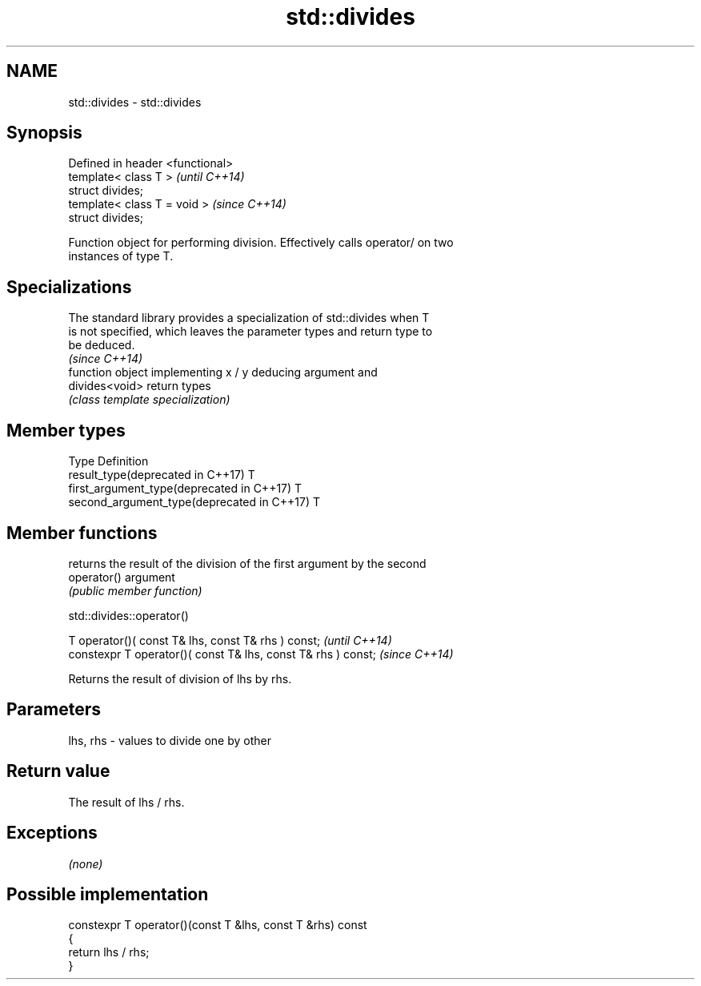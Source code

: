 .TH std::divides 3 "Nov 16 2016" "2.1 | http://cppreference.com" "C++ Standard Libary"
.SH NAME
std::divides \- std::divides

.SH Synopsis
   Defined in header <functional>
   template< class T >             \fI(until C++14)\fP
   struct divides;
   template< class T = void >      \fI(since C++14)\fP
   struct divides;

   Function object for performing division. Effectively calls operator/ on two
   instances of type T.

.SH Specializations

   The standard library provides a specialization of std::divides when T
   is not specified, which leaves the parameter types and return type to
   be deduced.
                                                                          \fI(since C++14)\fP
                 function object implementing x / y deducing argument and
   divides<void> return types
                 \fI(class template specialization)\fP

.SH Member types

   Type                                      Definition
   result_type(deprecated in C++17)          T
   first_argument_type(deprecated in C++17)  T
   second_argument_type(deprecated in C++17) T

.SH Member functions

              returns the result of the division of the first argument by the second
   operator() argument
              \fI(public member function)\fP

std::divides::operator()

   T operator()( const T& lhs, const T& rhs ) const;            \fI(until C++14)\fP
   constexpr T operator()( const T& lhs, const T& rhs ) const;  \fI(since C++14)\fP

   Returns the result of division of lhs by rhs.

.SH Parameters

   lhs, rhs - values to divide one by other

.SH Return value

   The result of lhs / rhs.

.SH Exceptions

   \fI(none)\fP

.SH Possible implementation

   constexpr T operator()(const T &lhs, const T &rhs) const
   {
       return lhs / rhs;
   }
